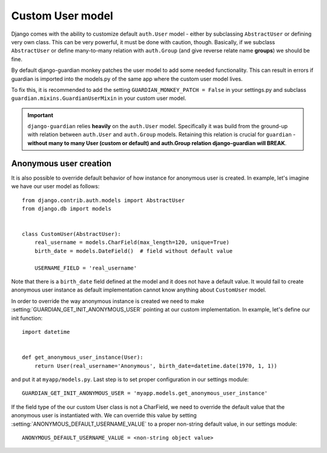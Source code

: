 .. _custom-user-model:

Custom User model
=================

.. versionadded:: 1.1

Django comes with the ability to customize default ``auth.User`` model
- either by subclassing ``AbstractUser`` or defining very own class. This can be
very powerful, it must be done with caution, though. Basically, if we subclass
``AbstractUser`` or define many-to-many relation with ``auth.Group`` (and give
reverse relate name **groups**) we should be fine.

By default django-guardian monkey patches the user model to add some needed
functionality. This can result in errors if guardian is imported into the models.py
of the same app where the custom user model lives.

To fix this, it is recommended to add the setting ``GUARDIAN_MONKEY_PATCH = False``
in your settings.py and subclass ``guardian.mixins.GuardianUserMixin`` in your custom user model.

.. important::
    ``django-guardian`` relies **heavily** on the ``auth.User`` model.
    Specifically it was build from the ground-up with relation between
    ``auth.User`` and ``auth.Group`` models. Retaining this relation is crucial
    for ``guardian`` - **without many to many User (custom or default) and
    auth.Group relation django-guardian will BREAK**.


.. seealso:: Read more about customizing User model
   here: https://docs.djangoproject.com/en/stable/topics/auth/customizing/#substituting-a-custom-user-model.


.. _custom-user-model-anonymous:

Anonymous user creation
-----------------------

It is also possible to override default behavior of how instance for anonymous
user is created. In example, let's imagine we have our user model as follows::


    from django.contrib.auth.models import AbstractUser
    from django.db import models


    class CustomUser(AbstractUser):
        real_username = models.CharField(max_length=120, unique=True)
        birth_date = models.DateField()  # field without default value

        USERNAME_FIELD = 'real_username'


Note that there is a ``birth_date`` field defined at the model and it does not
have a default value. It would fail to create anonymous user instance as
default implementation cannot know anything about ``CustomUser`` model.

In order to override the way anonymous instance is created we need to make
:setting:`GUARDIAN_GET_INIT_ANONYMOUS_USER` pointing at our custom
implementation. In example, let's define our init function::

    import datetime


    def get_anonymous_user_instance(User):
        return User(real_username='Anonymous', birth_date=datetime.date(1970, 1, 1))


and put it at ``myapp/models.py``. Last step is to set proper configuration in
our settings module::

    GUARDIAN_GET_INIT_ANONYMOUS_USER = 'myapp.models.get_anonymous_user_instance'


If the field type of the our custom User class is not a CharField, we need to 
override the default value that the anonymous user is instantiated with. We can override 
this value by setting :setting:`ANONYMOUS_DEFAULT_USERNAME_VALUE` to a proper non-string 
default value, in our settings module::

    ANONYMOUS_DEFAULT_USERNAME_VALUE = <non-string object value>
